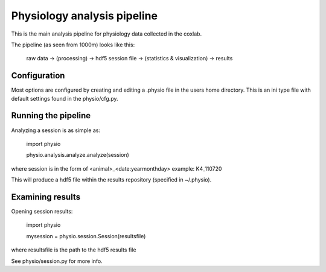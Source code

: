 ======
Physiology analysis pipeline
======

This is the main analysis pipeline for physiology data collected in the coxlab.

The pipeline (as seen from 1000m) looks like this:

    raw data -> (processing) -> hdf5 session file -> (statistics & visualization) -> results

Configuration
-------------
Most options are configured by creating and editing a .physio file in the users home directory.
This is an ini type file with default settings found in the physio/cfg.py.

Running the pipeline
--------------------

Analyzing a session is as simple as:

    import physio
    
    physio.analysis.analyze.analyze(session)

where session is in the form of <animal>_<date:yearmonthday> example: K4_110720

This will produce a hdf5 file within the results repository (specified in ~/.physio).

Examining results
-----------------

Opening session results:

    import physio
    
    mysession = physio.session.Session(resultsfile)

where resultsfile is the path to the hdf5 results file

See physio/session.py for more info.